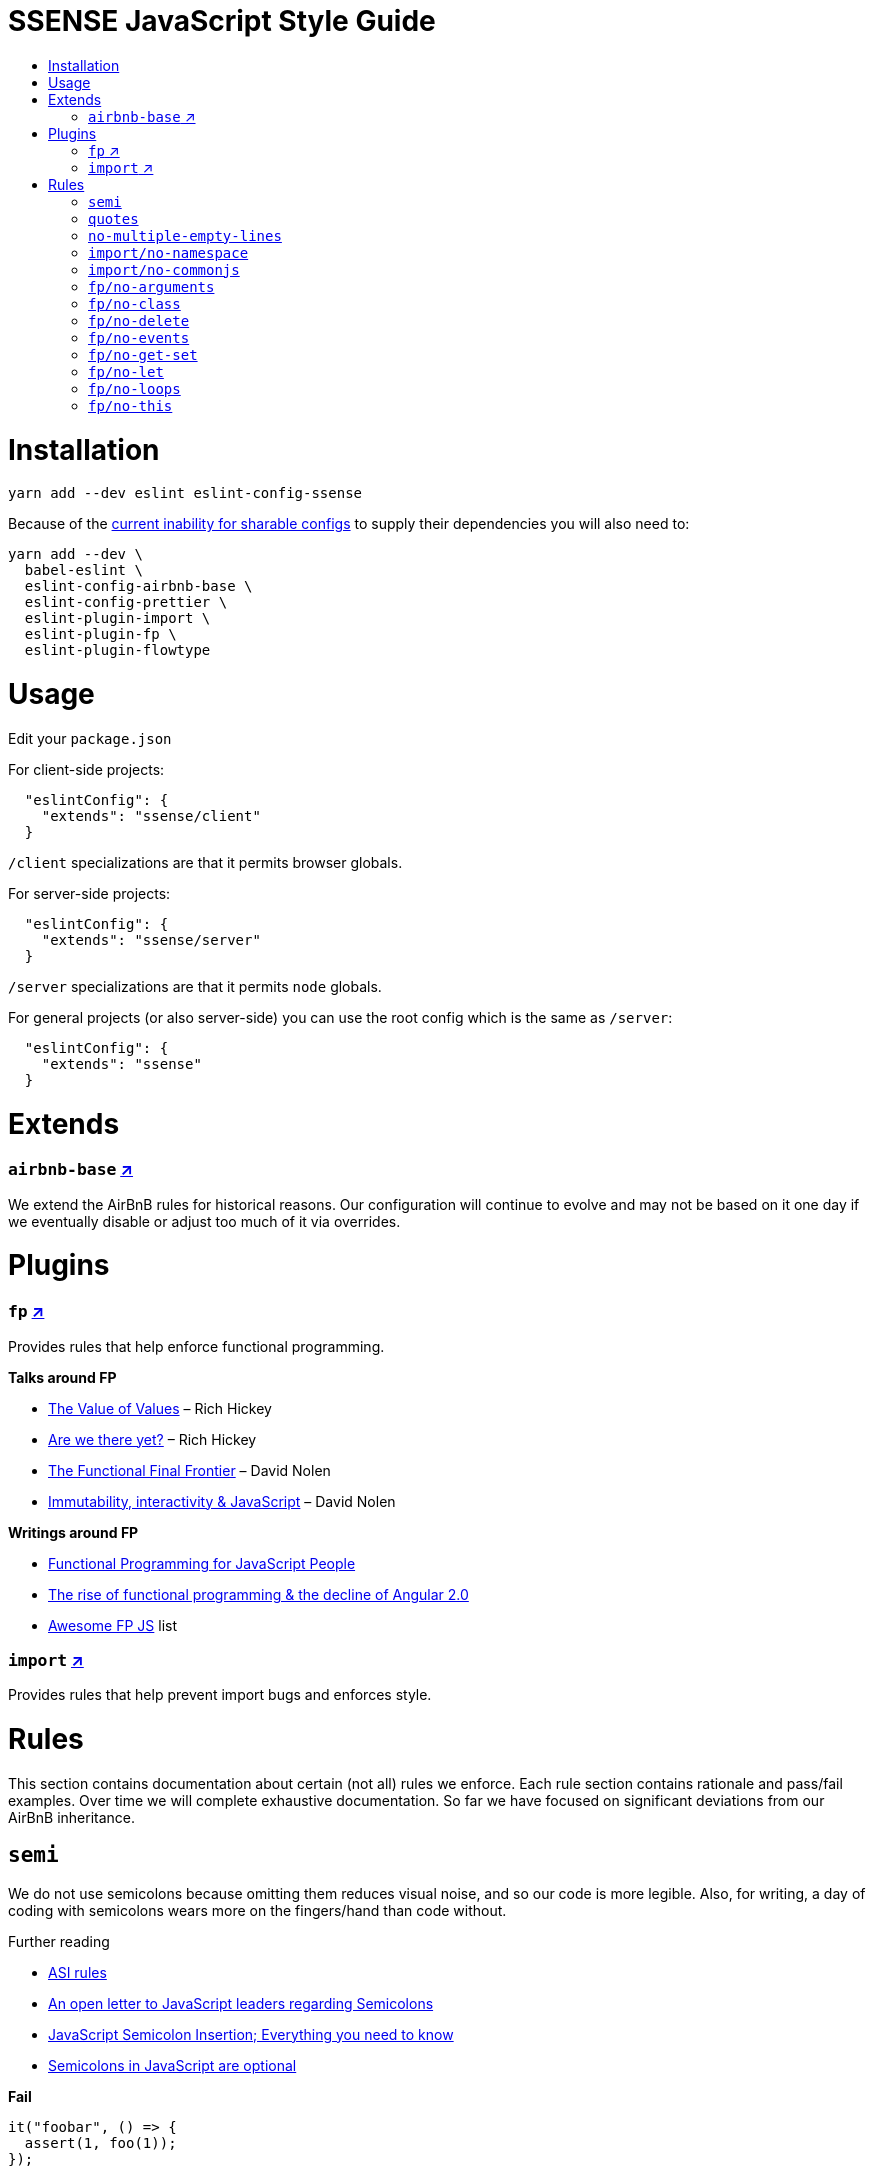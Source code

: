 :toc: macro
:toc-title:
:toclevels: 99

# SSENSE JavaScript Style Guide

toc::[]



# Installation
```
yarn add --dev eslint eslint-config-ssense
```

Because of the https://github.com/eslint/eslint/issues/3458[current inability for sharable configs] to supply their dependencies you will also need to:

```
yarn add --dev \
  babel-eslint \
  eslint-config-airbnb-base \
  eslint-config-prettier \
  eslint-plugin-import \
  eslint-plugin-fp \
  eslint-plugin-flowtype
```



# Usage

Edit your `package.json`

For client-side projects:
```json
  "eslintConfig": {
    "extends": "ssense/client"
  }
```
`/client` specializations are that it permits browser globals.

For server-side projects:
```json
  "eslintConfig": {
    "extends": "ssense/server"
  }
```
`/server` specializations are that it permits `node` globals.

For general projects (or also server-side) you can use the root config which is the same as `/server`:
```json
  "eslintConfig": {
    "extends": "ssense"
  }
```



# Extends

### `airbnb-base` https://github.com/airbnb/javascript[↗]

We extend the AirBnB rules for historical reasons. Our configuration will continue to evolve and may not be based on it one day if we eventually disable or adjust too much of it via overrides.



# Plugins

### `fp` https://github.com/jfmengels/eslint-plugin-fp[↗]
Provides rules that help enforce functional programming.

**Talks around FP**

* https://www.infoq.com/presentations/Value-Values[The Value of Values] – Rich Hickey
* https://www.infoq.com/presentations/Are-We-There-Yet-Rich-Hickey[Are we there yet?] – Rich Hickey
* https://www.youtube.com/watch?v=DMtwq3QtddY[The Functional Final Frontier] – David Nolen
* https://www.youtube.com/watch?v=mS264h8KGwk[Immutability, interactivity & JavaScript] – David Nolen

**Writings around FP**

* https://medium.com/@chetcorcos/functional-programming-for-javascript-people-1915d8775504#.lhsxzh2b6[Functional Programming for JavaScript People]
* http://blog.wolksoftware.com/the-rise-of-functional-programming-and-the-death-of-angularjs[The rise of functional programming & the decline of Angular 2.0]
* https://github.com/stoeffel/awesome-fp-js[Awesome FP JS] list

### `import` https://github.com/benmosher/eslint-plugin-import[↗]
Provides rules that help prevent import bugs and enforces style.



# Rules

This section contains documentation about certain (not all) rules we enforce. Each rule section contains rationale and pass/fail examples. Over time we will complete exhaustive documentation. So far we have focused on significant deviations from our AirBnB inheritance.

## `semi`

We do not use semicolons because omitting them reduces visual noise, and so our code is more legible. Also, for writing, a day of coding with semicolons wears more on the fingers/hand than code without. +

Further reading +

* http://stackoverflow.com/questions/2846283/what-are-the-rules-for-javascripts-automatic-semicolon-insertion-asi[ASI rules]
* http://blog.izs.me/post/2353458699/an-open-letter-to-javascript-leaders-regarding[An open letter to JavaScript leaders regarding Semicolons]
* http://inimino.org/~inimino/blog/javascript_semicolons[JavaScript Semicolon Insertion; Everything you need to know]
* http://mislav.net/2010/05/semicolons/[Semicolons in JavaScript are optional]

**Fail**
```js
it("foobar", () => {
  assert(1, foo(1));
});
```
**Pass**
```js
it("foobar", () => {
  assert(1, foo(1))
})
```

## `quotes`

We use double quotes because it is more consistent with other languages. For example some treat single/double as different types (Java, Haskell, PureScript, ...), don't even have single quotes (Clojure), or idiomatically use double (HTML). It is therefore better (assuming a polyglot programmer) for habit building and retention to use double quotes as well in JavaScript.

**Fail**
```js
import Foo from 'Foo'

console.log('Foo is: %j', Foo)
```

**Pass**
```js
import Foo from "Foo"

console.log("Foo is: %j", Foo)
```

## `no-multiple-empty-lines`

Up to three allowed. Two empty lines are not enough to clearly partition major sections of a module.

**Fail**
```js
import Foo from "Foo"




Foo.bar()
```
**Pass**
```js
import Foo from "Foo"



Foo.bar()
```

## `import/no-namespace`

Instead of relying on ad-hoc namespaces we should always write modules that support using `default` for this functionality; that is consumers being able to do either of:

```js
import F from "ramda"
```
```js
import { compose, filter } from "ramda"
```

* This is more like CommonJS which makes transition from `require` easier.
* This is simpler for developers because they have fewer options.
* This is easier to read; `* as ...` scattered multiple times throughout imports is noisy.



**Fail**
```js
import * as Foo from "Foo"
```
**Pass**
```js
import Foo from "Foo"
```


## `import/no-commonjs`

We use `import` syntax so no need for `require` anymore.

**Fail**
```js
const F = require("ramda")
```
**Pass**
```js
import F from "ramda"
```

## `fp/no-arguments`

> Functional programming works better with known and explicit parameters. Also, having an undefined number of parameters does not work well with currying.

**Fail**

```js
const sum = () => {
  const numbers = Array.prototype.slice.call(arguments)
  return numbers.reduce((a, b) => a + b)
}

sum(1, 2, 3)
```

**Pass**

```js
const sum (numbers) => (
  numbers.reduce((a, b) => a + b)
)

sum([1, 2, 3])

const args = node.arguments
```

## `fp/no-class`

> Classes are nice tools to use when programming with the object-oriented paradigm, as they hold internal state and give access to methods on the instances. In functional programming, having stateful objects is more harmful than helpful, and should be replaced by the use of pure functions.

Further reading: https://github.com/joshburgess/not-awesome-es6-classes/[Not Awesome: ES6 Classes; A curated list of resources on why ES6 (aka ES2015) classes are NOT awesome]

**Fail**

```js
class Polygon {
  constructor (height, width) {
    this.height = height
    this.width = width
  }
}
```

**Pass**

```js
const polygon = (height, width) => ({
  height: height,
  width: width,
})
```

## `fp/no-delete`

> delete is an operator to remove fields from an object or elements from an array. This purposely mutates data, which is not wanted when doing functional programming.

Further reading: https://github.com/google/google-api-nodejs-client/issues/375[Avoid using delete operator]

**Fail**
```js
delete foo
delete foo.bar
delete foo[bar]
```
**Pass**
```js
import F from "ramda"

const fooWithoutBar = F.omit(["bar"], foo)
const fooWithoutField = F.omit([bar], foo)
```

## `fp/no-events`

> The use of EventEmitter with the events module provided by Node.js promotes implicit side-effects by emitting and listening to events. Instead of events, you should prefer activating the wanted effects by calling the functions you wish to use explicitly.

Probably what you should do is use a https://gist.github.com/staltz/868e7e9bc2a7b8c1f754[functional reactive programming] library: https://github.com/cujojs/most[`most`], https://github.com/Reactive-Extensions/RxJS[`rxjs`].

**Fail**

```js
import EventEmitter from "events"
```

## `fp/no-get-set`

**Fail**
```js
const person = {
  name: 'Some Name',
  get age () {
    return this._age
  },
  set age (n) {
    if (n < 0) {
      this._age = 0
    } else if (n > 100) {
      this._age = 100
    } else {
      this._age = n
    }
  }: 20
};

person.__defineGetter__("name", function () {
  return this.name || "John Doe";
})

person.__defineSetter__("name", function (name) {
  this.name = name.trim();
})
```
**Pass**
```js
import F from "ramda"

const person = {
  name: "Some Name",
  age: 20,
}

const clamp = (n, min, max) => (
  n <= min ? min :
  n >= max ? max :
             n
)

const setAge = (age, person) => (
  F.merge(person, { age: clamp(age, 0, 100) })
)
```

## `fp/no-let`

> If you want to program as if your variables are immutable, part of the answer is to not allow your variables to be reassigned. By not allowing the use of let and var, variables that you declared may not be reassigned.

**Fail**
```js
let a = 1
let b = 2,
    c = 3
let d
```
**Pass**
```js
const a = 1
const b = 2,
      c = 3
```

## `fp/no-loops`
> Loops, such as for or while loops, work well when using a procedural paradigm. In functional programming, recursion or implementation agnostic operations like map, filter and reduce are preferred.

**Fail**
```js
const result = []
const elements = [1, 2, 3]

for (let i = 0; i < elements.length; i++) {
  if (elements[i] > 2) {
    result.push(elements[i])
  }
}

for (element in elements) {
  result.push(element * 10)
}

while (n < 100) {
  result.push(n)
  n *= 2
}
```
**Pass**
```js
const xs = [1, 2, 3]

xs.filter((x) => (
  x > 2
))

xs.map((x) => (
  x * 10
))

const doubleBubble (n) => (
  n >= 100
    ? []
    : [n].concat(doubleBubble(n * 2))
)
```
## `fp/no-this`

> When doing functional programming, you want to avoid having stateful objects and instead use simple JavaScript objects.

Also, `this` actively thwarts function composition and functions-as-values (e.g. arguments to higher order functions) because when executed they would lose their `this` context. The canonical solution would be https://developer.mozilla.org/en/docs/Web/JavaScript/Reference/Global_objects/Function/bind[`.bind`] but that burdens the programmer and degrades readability.

**Fail**
```js
const object = {
  numbers: [1, 2, 3],
  sum: () => (
    this.numbers.reduce((a, b) => a + b, 0)
  ),
}

object.sum()
```
**Pass**

Avoid `this` so that function composition and functions-as-values works.
```js
const object = {
  numbers: [1, 2, 3],
  sum: () => (
    object.numbers.reduce((a, b) => a + b, 0)
  ),
}
```
Or better, think functionally, separating general functions from data.
```js
const sum = (numbers) => (
  numbers.reduce((a, b) => a + b, 0)
)

sum([1, 2, 3])
```
